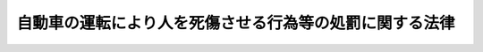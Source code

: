 .. _H25HO086:

========================================================
自動車の運転により人を死傷させる行為等の処罰に関する法律
========================================================

.. raw:: html
    
    
    <b>自動車の運転により人を死傷させる行為等の処罰に関する法律<br>
    （平成二十五年十一月二十七日法律第八十六号）</b><br><br>
    
    <p>
    </p><div class="arttitle"><a name="1000000000000000000000000000000000000000000000000100000000000000000000000000000">（定義）</a>
    </div><div class="item"><b>第一条</b>
    <a name="1000000000000000000000000000000000000000000000000100000000001000000000000000000"></a>
    　この法律において「自動車」とは、<a href="/cgi-bin/idxrefer.cgi?H_FILE=%8f%ba%8e%4f%8c%dc%96%40%88%ea%81%5a%8c%dc&amp;REF_NAME=%93%b9%98%48%8c%f0%92%ca%96%40&amp;ANCHOR_F=&amp;ANCHOR_T=" target="inyo">道路交通法</a>
    （昭和三十五年法律第百五号）<a href="/cgi-bin/idxrefer.cgi?H_FILE=%8f%ba%8e%4f%8c%dc%96%40%88%ea%81%5a%8c%dc&amp;REF_NAME=%91%e6%93%f1%8f%f0%91%e6%88%ea%8d%80%91%e6%8b%e3%8d%86&amp;ANCHOR_F=1000000000000000000000000000000000000000000000000200000000001000000009000000000&amp;ANCHOR_T=1000000000000000000000000000000000000000000000000200000000001000000009000000000#1000000000000000000000000000000000000000000000000200000000001000000009000000000" target="inyo">第二条第一項第九号</a>
    に規定する自動車及び<a href="/cgi-bin/idxrefer.cgi?H_FILE=%8f%ba%8e%4f%8c%dc%96%40%88%ea%81%5a%8c%dc&amp;REF_NAME=%93%af%8d%80%91%e6%8f%5c%8d%86&amp;ANCHOR_F=1000000000000000000000000000000000000000000000000200000000001000000010000000000&amp;ANCHOR_T=1000000000000000000000000000000000000000000000000200000000001000000010000000000#1000000000000000000000000000000000000000000000000200000000001000000010000000000" target="inyo">同項第十号</a>
    に規定する原動機付自転車をいう。
    </div>
    <div class="item"><b><a name="1000000000000000000000000000000000000000000000000100000000002000000000000000000">２</a>
    </b>
    　この法律において「無免許運転」とは、法令の規定による運転の免許を受けている者又は<a href="/cgi-bin/idxrefer.cgi?H_FILE=%8f%ba%8e%4f%8c%dc%96%40%88%ea%81%5a%8c%dc&amp;REF_NAME=%93%b9%98%48%8c%f0%92%ca%96%40%91%e6%95%53%8e%b5%8f%f0%82%cc%93%f1&amp;ANCHOR_F=1000000000000000000000000000000000000000000000010700200000000000000000000000000&amp;ANCHOR_T=1000000000000000000000000000000000000000000000010700200000000000000000000000000#1000000000000000000000000000000000000000000000010700200000000000000000000000000" target="inyo">道路交通法第百七条の二</a>
    の規定により国際運転免許証若しくは外国運転免許証で運転することができるとされている者でなければ運転することができないこととされている自動車を当該免許を受けないで（法令の規定により当該免許の効力が停止されている場合を含む。）又は当該国際運転免許証若しくは外国運転免許証を所持しないで（<a href="/cgi-bin/idxrefer.cgi?H_FILE=%8f%ba%8e%4f%8c%dc%96%40%88%ea%81%5a%8c%dc&amp;REF_NAME=%93%af%96%40%91%e6%94%aa%8f%5c%94%aa%8f%f0%91%e6%88%ea%8d%80%91%e6%93%f1%8d%86&amp;ANCHOR_F=1000000000000000000000000000000000000000000000008800000000001000000002000000000&amp;ANCHOR_T=1000000000000000000000000000000000000000000000008800000000001000000002000000000#1000000000000000000000000000000000000000000000008800000000001000000002000000000" target="inyo">同法第八十八条第一項第二号</a>
    から<a href="/cgi-bin/idxrefer.cgi?H_FILE=%8f%ba%8e%4f%8c%dc%96%40%88%ea%81%5a%8c%dc&amp;REF_NAME=%91%e6%8e%6c%8d%86&amp;ANCHOR_F=1000000000000000000000000000000000000000000000008800000000001000000004000000000&amp;ANCHOR_T=1000000000000000000000000000000000000000000000008800000000001000000004000000000#1000000000000000000000000000000000000000000000008800000000001000000004000000000" target="inyo">第四号</a>
    までのいずれかに該当する場合又は本邦に上陸（<a href="/cgi-bin/idxrefer.cgi?H_FILE=%8f%ba%8e%6c%93%f1%96%40%94%aa%88%ea&amp;REF_NAME=%8f%5a%96%af%8a%ee%96%7b%91%e4%92%a0%96%40&amp;ANCHOR_F=&amp;ANCHOR_T=" target="inyo">住民基本台帳法</a>
    （昭和四十二年法律第八十一号）に基づき住民基本台帳に記録されている者が<a href="/cgi-bin/idxrefer.cgi?H_FILE=%8f%ba%93%f1%98%5a%90%ad%8e%4f%88%ea%8b%e3&amp;REF_NAME=%8f%6f%93%fc%8d%91%8a%c7%97%9d%8b%79%82%d1%93%ef%96%af%94%46%92%e8%96%40&amp;ANCHOR_F=&amp;ANCHOR_T=" target="inyo">出入国管理及び難民認定法</a>
    （昭和二十六年政令第三百十九号）<a href="/cgi-bin/idxrefer.cgi?H_FILE=%8f%ba%93%f1%98%5a%90%ad%8e%4f%88%ea%8b%e3&amp;REF_NAME=%91%e6%98%5a%8f%5c%8f%f0%91%e6%88%ea%8d%80&amp;ANCHOR_F=1000000000000000000000000000000000000000000000006000000000001000000000000000000&amp;ANCHOR_T=1000000000000000000000000000000000000000000000006000000000001000000000000000000#1000000000000000000000000000000000000000000000006000000000001000000000000000000" target="inyo">第六十条第一項</a>
    の規定による出国の確認、<a href="/cgi-bin/idxrefer.cgi?H_FILE=%8f%ba%8e%6c%93%f1%96%40%94%aa%88%ea&amp;REF_NAME=%93%af%96%40%91%e6%93%f1%8f%5c%98%5a%8f%f0%91%e6%88%ea%8d%80&amp;ANCHOR_F=1000000000000000000000000000000000000000000000002600000000001000000000000000000&amp;ANCHOR_T=1000000000000000000000000000000000000000000000002600000000001000000000000000000#1000000000000000000000000000000000000000000000002600000000001000000000000000000" target="inyo">同法第二十六条第一項</a>
    の規定による再入国の許可（<a href="/cgi-bin/idxrefer.cgi?H_FILE=%8f%ba%8e%6c%93%f1%96%40%94%aa%88%ea&amp;REF_NAME=%93%af%96%40%91%e6%93%f1%8f%5c%98%5a%8f%f0%82%cc%93%f1%91%e6%88%ea%8d%80&amp;ANCHOR_F=1000000000000000000000000000000000000000000000002600200000001000000000000000000&amp;ANCHOR_T=1000000000000000000000000000000000000000000000002600200000001000000000000000000#1000000000000000000000000000000000000000000000002600200000001000000000000000000" target="inyo">同法第二十六条の二第一項</a>
    （<a href="/cgi-bin/idxrefer.cgi?H_FILE=%95%bd%8e%4f%96%40%8e%b5%88%ea&amp;REF_NAME=%93%fa%96%7b%8d%91%82%c6%82%cc%95%bd%98%61%8f%f0%96%f1%82%c9%8a%ee%82%c3%82%ab%93%fa%96%7b%82%cc%8d%91%90%d0%82%f0%97%a3%92%45%82%b5%82%bd%8e%d2%93%99%82%cc%8f%6f%93%fc%8d%91%8a%c7%97%9d%82%c9%8a%d6%82%b7%82%e9%93%c1%97%e1%96%40&amp;ANCHOR_F=&amp;ANCHOR_T=" target="inyo">日本国との平和条約に基づき日本の国籍を離脱した者等の出入国管理に関する特例法</a>
    （平成三年法律第七十一号）<a href="/cgi-bin/idxrefer.cgi?H_FILE=%95%bd%8e%4f%96%40%8e%b5%88%ea&amp;REF_NAME=%91%e6%93%f1%8f%5c%8e%4f%8f%f0%91%e6%93%f1%8d%80&amp;ANCHOR_F=1000000000000000000000000000000000000000000000002300000000002000000000000000000&amp;ANCHOR_T=1000000000000000000000000000000000000000000000002300000000002000000000000000000#1000000000000000000000000000000000000000000000002300000000002000000000000000000" target="inyo">第二十三条第二項</a>
    において準用する場合を含む。）の規定により<a href="/cgi-bin/idxrefer.cgi?H_FILE=%8f%ba%93%f1%98%5a%90%ad%8e%4f%88%ea%8b%e3&amp;REF_NAME=%8f%6f%93%fc%8d%91%8a%c7%97%9d%8b%79%82%d1%93%ef%96%af%94%46%92%e8%96%40%91%e6%93%f1%8f%5c%98%5a%8f%f0%91%e6%88%ea%8d%80&amp;ANCHOR_F=1000000000000000000000000000000000000000000000002600000000001000000000000000000&amp;ANCHOR_T=1000000000000000000000000000000000000000000000002600000000001000000000000000000#1000000000000000000000000000000000000000000000002600000000001000000000000000000" target="inyo">出入国管理及び難民認定法第二十六条第一項</a>
    の規定による再入国の許可を受けたものとみなされる場合を含む。）又は<a href="/cgi-bin/idxrefer.cgi?H_FILE=%8f%ba%93%f1%98%5a%90%ad%8e%4f%88%ea%8b%e3&amp;REF_NAME=%8f%6f%93%fc%8d%91%8a%c7%97%9d%8b%79%82%d1%93%ef%96%af%94%46%92%e8%96%40%91%e6%98%5a%8f%5c%88%ea%8f%f0%82%cc%93%f1%82%cc%8f%5c%93%f1%91%e6%88%ea%8d%80&amp;ANCHOR_F=1000000000000000000000000000000000000000000000006100201200001000000000000000000&amp;ANCHOR_T=1000000000000000000000000000000000000000000000006100201200001000000000000000000#1000000000000000000000000000000000000000000000006100201200001000000000000000000" target="inyo">出入国管理及び難民認定法第六十一条の二の十二第一項</a>
    の規定による難民旅行証明書の交付を受けて出国し、当該出国の日から三月に満たない期間内に再び本邦に上陸した場合における当該上陸を除く。）をした日から起算して滞在期間が一年を超えている場合を含む。）、道路（<a href="/cgi-bin/idxrefer.cgi?H_FILE=%8f%ba%8e%4f%8c%dc%96%40%88%ea%81%5a%8c%dc&amp;REF_NAME=%93%b9%98%48%8c%f0%92%ca%96%40%91%e6%93%f1%8f%f0%91%e6%88%ea%8d%80%91%e6%88%ea%8d%86&amp;ANCHOR_F=1000000000000000000000000000000000000000000000000200000000001000000001000000000&amp;ANCHOR_T=1000000000000000000000000000000000000000000000000200000000001000000001000000000#1000000000000000000000000000000000000000000000000200000000001000000001000000000" target="inyo">道路交通法第二条第一項第一号</a>
    に規定する道路をいう。）において、運転することをいう。
    </div>
    
    <p>
    </p><div class="arttitle"><a name="1000000000000000000000000000000000000000000000000200000000000000000000000000000">（危険運転致死傷）</a>
    </div><div class="item"><b>第二条</b>
    <a name="1000000000000000000000000000000000000000000000000200000000001000000000000000000"></a>
    　次に掲げる行為を行い、よって、人を負傷させた者は十五年以下の懲役に処し、人を死亡させた者は一年以上の有期懲役に処する。
    <div class="number"><b><a name="1000000000000000000000000000000000000000000000000200000000001000000001000000000">一</a>
    </b>
    　アルコール又は薬物の影響により正常な運転が困難な状態で自動車を走行させる行為
    </div>
    <div class="number"><b><a name="1000000000000000000000000000000000000000000000000200000000001000000002000000000">二</a>
    </b>
    　その進行を制御することが困難な高速度で自動車を走行させる行為
    </div>
    <div class="number"><b><a name="1000000000000000000000000000000000000000000000000200000000001000000003000000000">三</a>
    </b>
    　その進行を制御する技能を有しないで自動車を走行させる行為
    </div>
    <div class="number"><b><a name="1000000000000000000000000000000000000000000000000200000000001000000004000000000">四</a>
    </b>
    　人又は車の通行を妨害する目的で、走行中の自動車の直前に進入し、その他通行中の人又は車に著しく接近し、かつ、重大な交通の危険を生じさせる速度で自動車を運転する行為
    </div>
    <div class="number"><b><a name="1000000000000000000000000000000000000000000000000200000000001000000005000000000">五</a>
    </b>
    　赤色信号又はこれに相当する信号を殊更に無視し、かつ、重大な交通の危険を生じさせる速度で自動車を運転する行為
    </div>
    <div class="number"><b><a name="1000000000000000000000000000000000000000000000000200000000001000000006000000000">六</a>
    </b>
    　通行禁止道路（道路標識若しくは道路標示により、又はその他法令の規定により自動車の通行が禁止されている道路又はその部分であって、これを通行することが人又は車に交通の危険を生じさせるものとして政令で定めるものをいう。）を進行し、かつ、重大な交通の危険を生じさせる速度で自動車を運転する行為
    </div>
    </div>
    
    <p>
    </p><div class="item"><b><a name="1000000000000000000000000000000000000000000000000300000000000000000000000000000">第三条</a>
    </b>
    <a name="1000000000000000000000000000000000000000000000000300000000001000000000000000000"></a>
    　アルコール又は薬物の影響により、その走行中に正常な運転に支障が生じるおそれがある状態で、自動車を運転し、よって、そのアルコール又は薬物の影響により正常な運転が困難な状態に陥り、人を負傷させた者は十二年以下の懲役に処し、人を死亡させた者は十五年以下の懲役に処する。
    </div>
    <div class="item"><b><a name="1000000000000000000000000000000000000000000000000300000000002000000000000000000">２</a>
    </b>
    　自動車の運転に支障を及ぼすおそれがある病気として政令で定めるものの影響により、その走行中に正常な運転に支障が生じるおそれがある状態で、自動車を運転し、よって、その病気の影響により正常な運転が困難な状態に陥り、人を死傷させた者も、前項と同様とする。
    </div>
    
    <p>
    </p><div class="arttitle"><a name="1000000000000000000000000000000000000000000000000400000000000000000000000000000">（過失運転致死傷アルコール等影響発覚免脱）</a>
    </div><div class="item"><b>第四条</b>
    <a name="1000000000000000000000000000000000000000000000000400000000001000000000000000000"></a>
    　アルコール又は薬物の影響によりその走行中に正常な運転に支障が生じるおそれがある状態で自動車を運転した者が、運転上必要な注意を怠り、よって人を死傷させた場合において、その運転の時のアルコール又は薬物の影響の有無又は程度が発覚することを免れる目的で、更にアルコール又は薬物を摂取すること、その場を離れて身体に保有するアルコール又は薬物の濃度を減少させることその他その影響の有無又は程度が発覚することを免れるべき行為をしたときは、十二年以下の懲役に処する。
    </div>
    
    <p>
    </p><div class="arttitle"><a name="1000000000000000000000000000000000000000000000000500000000000000000000000000000">（過失運転致死傷）</a>
    </div><div class="item"><b>第五条</b>
    <a name="1000000000000000000000000000000000000000000000000500000000001000000000000000000"></a>
    　自動車の運転上必要な注意を怠り、よって人を死傷させた者は、七年以下の懲役若しくは禁錮又は百万円以下の罰金に処する。ただし、その傷害が軽いときは、情状により、その刑を免除することができる。
    </div>
    
    <p>
    </p><div class="arttitle"><a name="1000000000000000000000000000000000000000000000000600000000000000000000000000000">（無免許運転による加重）</a>
    </div><div class="item"><b>第六条</b>
    <a name="1000000000000000000000000000000000000000000000000600000000001000000000000000000"></a>
    　第二条（第三号を除く。）の罪を犯した者（人を負傷させた者に限る。）が、その罪を犯した時に無免許運転をしたものであるときは、六月以上の有期懲役に処する。
    </div>
    <div class="item"><b><a name="1000000000000000000000000000000000000000000000000600000000002000000000000000000">２</a>
    </b>
    　第三条の罪を犯した者が、その罪を犯した時に無免許運転をしたものであるときは、人を負傷させた者は十五年以下の懲役に処し、人を死亡させた者は六月以上の有期懲役に処する。
    </div>
    <div class="item"><b><a name="1000000000000000000000000000000000000000000000000600000000003000000000000000000">３</a>
    </b>
    　第四条の罪を犯した者が、その罪を犯した時に無免許運転をしたものであるときは、十五年以下の懲役に処する。
    </div>
    <div class="item"><b><a name="1000000000000000000000000000000000000000000000000600000000004000000000000000000">４</a>
    </b>
    　前条の罪を犯した者が、その罪を犯した時に無免許運転をしたものであるときは、十年以下の懲役に処する。
    </div>
    
    
    <br><a name="5000000000000000000000000000000000000000000000000000000000000000000000000000000"></a>
    　　　<a name="5000000001000000000000000000000000000000000000000000000000000000000000000000000"><b>附　則　抄</b></a>
    <br>
    <p>
    </p><div class="arttitle">（施行期日）</div>
    <div class="item"><b>第一条</b>
    　この法律は、公布の日から起算して六月を超えない範囲内において政令で定める日から施行する。
    </div>
    
    <br><br>
    
    